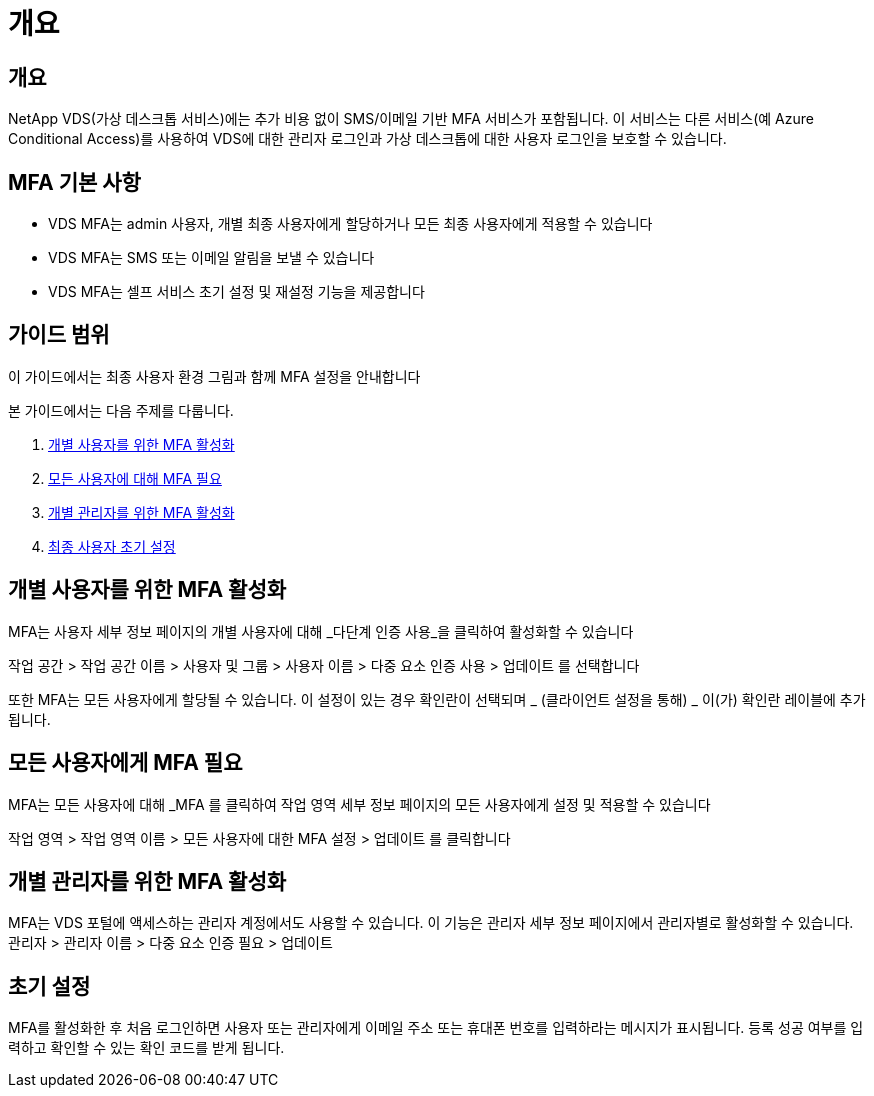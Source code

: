 = 개요




== 개요

NetApp VDS(가상 데스크톱 서비스)에는 추가 비용 없이 SMS/이메일 기반 MFA 서비스가 포함됩니다. 이 서비스는 다른 서비스(예 Azure Conditional Access)를 사용하여 VDS에 대한 관리자 로그인과 가상 데스크톱에 대한 사용자 로그인을 보호할 수 있습니다.



== MFA 기본 사항

* VDS MFA는 admin 사용자, 개별 최종 사용자에게 할당하거나 모든 최종 사용자에게 적용할 수 있습니다
* VDS MFA는 SMS 또는 이메일 알림을 보낼 수 있습니다
* VDS MFA는 셀프 서비스 초기 설정 및 재설정 기능을 제공합니다




== 가이드 범위

이 가이드에서는 최종 사용자 환경 그림과 함께 MFA 설정을 안내합니다

.본 가이드에서는 다음 주제를 다룹니다.
. <<Enabling MFA for Individual Users,개별 사용자를 위한 MFA 활성화>>
. <<Requiring MFA for All Users,모든 사용자에 대해 MFA 필요>>
. <<Enabling MFA for Individual Administrators ,개별 관리자를 위한 MFA 활성화>>
. <<End User Initial Setup,최종 사용자 초기 설정>>




== 개별 사용자를 위한 MFA 활성화

MFA는 사용자 세부 정보 페이지의 개별 사용자에 대해 _다단계 인증 사용_을 클릭하여 활성화할 수 있습니다

작업 공간 > 작업 공간 이름 > 사용자 및 그룹 > 사용자 이름 > 다중 요소 인증 사용 > 업데이트 를 선택합니다

또한 MFA는 모든 사용자에게 할당될 수 있습니다. 이 설정이 있는 경우 확인란이 선택되며 _ (클라이언트 설정을 통해) _ 이(가) 확인란 레이블에 추가됩니다.



== 모든 사용자에게 MFA 필요

MFA는 모든 사용자에 대해 _MFA 를 클릭하여 작업 영역 세부 정보 페이지의 모든 사용자에게 설정 및 적용할 수 있습니다

작업 영역 > 작업 영역 이름 > 모든 사용자에 대한 MFA 설정 > 업데이트 를 클릭합니다



== 개별 관리자를 위한 MFA 활성화

MFA는 VDS 포털에 액세스하는 관리자 계정에서도 사용할 수 있습니다. 이 기능은 관리자 세부 정보 페이지에서 관리자별로 활성화할 수 있습니다. 관리자 > 관리자 이름 > 다중 요소 인증 필요 > 업데이트



== 초기 설정

MFA를 활성화한 후 처음 로그인하면 사용자 또는 관리자에게 이메일 주소 또는 휴대폰 번호를 입력하라는 메시지가 표시됩니다. 등록 성공 여부를 입력하고 확인할 수 있는 확인 코드를 받게 됩니다.
